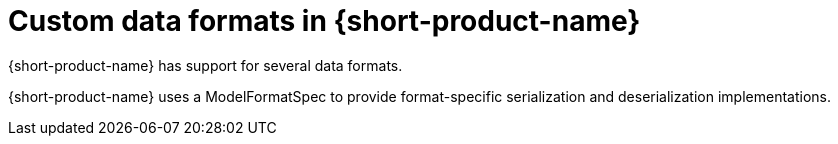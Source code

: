 = Custom data formats in {short-product-name}
:description: 'Custom data formats in {short-product-name}'

{short-product-name} has support for several data formats.

//, however, if you need a format that's not here, it's possible to implement your own.

{short-product-name} uses a ModelFormatSpec to provide format-specific serialization and deserialization implementations.

//Link broken in the original: {short-product-name} uses a https://github.com/{short-product-name}api/{short-product-name}/blob/develop/vyne-core-types/src/main/java/com/{code-product-name}/models/format/ModelFormatSpec.kt[ModelFormatSpec] to provide format-specific serialization and deserialization implementations.

// While it is possible to define your own custom format, to load it into {short-product-name} currently requires a custom build.

//AUTHORS NOTE - Orbital put this statement into the docs to encourage customers to get in touch. There are plans by the end of the year for this to be extensible, so Hazelcast can add their own loaders. At that point it's a Hazelcast product decision as to whether or not you want to allow your customers to create their own loaders, their own connections, or whether you  want to hide that. Orbital probably won't just make it publicly available to begin with. We've got one or two partners that we work with who know our product really well, so we'll probably let them build custom connectors including Hazelcast.

// Support for loading custom formats via Taxi projects is planned. 

// Vote for https://github.com/{short-product-name}api/{short-product-name}/issues/8[this issue] or https://join.slack.com/t/{short-product-name}api/shared_invite/zt-697laanr-DHGXXak5slqsY9DqwrkzHg[reach out to us] if you'd like to discuss getting this feature supported.

// If you need a format that's not listed here, https://join.slack.com/t/{short-product-name}api/shared_invite/zt-697laanr-DHGXXak5slqsY9DqwrkzHg[reach out to us], and we'll probably just build it for you!
